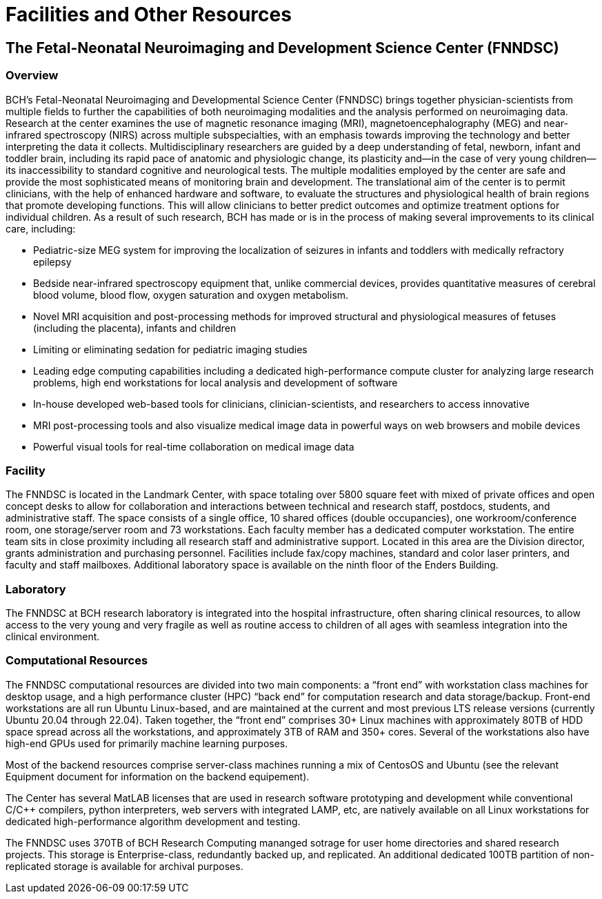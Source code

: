 = Facilities and Other Resources


== The Fetal-Neonatal Neuroimaging and Development Science Center (FNNDSC)

=== Overview

BCH’s Fetal-Neonatal Neuroimaging and Developmental Science Center (FNNDSC) brings together physician-scientists from multiple fields to further the capabilities of both neuroimaging modalities and the analysis performed on neuroimaging data. Research at the center examines the use of magnetic resonance imaging (MRI), magnetoencephalography (MEG) and near-infrared spectroscopy (NIRS) across multiple subspecialties, with an emphasis towards improving the technology and better interpreting the data it collects. Multidisciplinary researchers are guided by a deep understanding of fetal, newborn, infant and toddler brain, including its rapid pace of anatomic and physiologic change, its plasticity and—in the case of very young children—its inaccessibility to standard cognitive and neurological tests. The multiple modalities employed by the center are safe and provide the most sophisticated means of monitoring brain and development. The translational aim of the center is to permit clinicians, with the help of enhanced hardware and software, to evaluate the structures and physiological health of brain regions that promote developing functions. This will allow clinicians to better predict outcomes and optimize treatment options for individual children. As a result of such research, BCH has made or is in the process of making several improvements to its clinical
care, including:

* Pediatric-size MEG system for improving the localization of seizures in infants and toddlers with medically refractory epilepsy

* Bedside near-infrared spectroscopy equipment that, unlike commercial devices, provides quantitative measures of cerebral blood volume, blood flow, oxygen saturation and oxygen metabolism.

* Novel MRI acquisition and post-processing methods for improved structural and physiological measures of fetuses (including the placenta), infants and children

* Limiting or eliminating sedation for pediatric imaging studies

* Leading edge computing capabilities including a dedicated high-performance compute cluster for analyzing large research problems, high end workstations for local analysis and development of software
* In-house developed web-based tools for clinicians, clinician-scientists, and researchers to access innovative

* MRI post-processing tools and also visualize medical image data in powerful ways on web browsers and mobile devices

* Powerful visual tools for real-time collaboration on medical image data

=== Facility

The FNNDSC is located in the Landmark Center, with space totaling over 5800 square feet with mixed of private offices and open concept desks to allow for collaboration and interactions between technical and research staff, postdocs, students, and administrative staff. The space consists of a single office, 10 shared offices (double occupancies), one workroom/conference room, one storage/server room and 73 workstations. Each faculty member has a dedicated computer workstation. The entire team sits in close proximity including all research staff and administrative support. Located in this area are the Division director, grants administration and purchasing personnel. Facilities include fax/copy machines, standard and color laser printers, and faculty and staff mailboxes. Additional laboratory space is available on the ninth floor of the Enders Building.

=== Laboratory

The FNNDSC at BCH research laboratory is integrated into the hospital infrastructure, often sharing clinical resources, to allow access to the very young and very fragile as well as routine access to children of all ages with seamless integration into the clinical environment.

=== Computational Resources

The FNNDSC computational resources are divided into two main components: a “front end” with workstation class machines for desktop usage, and a high performance cluster (HPC) “back end” for computation research and data storage/backup. Front-end workstations are all run Ubuntu Linux-based, and are maintained at the current and most previous LTS release versions (currently Ubuntu 20.04 through 22.04). Taken together, the “front end” comprises 30+ Linux machines with approximately 80TB of HDD space spread across all the workstations, and approximately 3TB of RAM and 350+ cores. Several of the workstations also have high-end GPUs used for primarily machine learning purposes.

Most of the backend resources comprise server-class machines running a mix of CentosOS and Ubuntu (see the relevant Equipment document for information on the backend equipement).

The Center has several MatLAB licenses that are used in research software prototyping and development while conventional C/C++ compilers, python interpreters, web servers with integrated LAMP, etc, are natively available on all Linux workstations for dedicated high-performance algorithm development and testing.

The FNNDSC uses 370TB of BCH Research Computing mananged sotrage for user home directories and shared research projects. This storage is Enterprise-class, redundantly backed up, and replicated. An additional dedicated 100TB partition of non-replicated storage is available for archival purposes.

